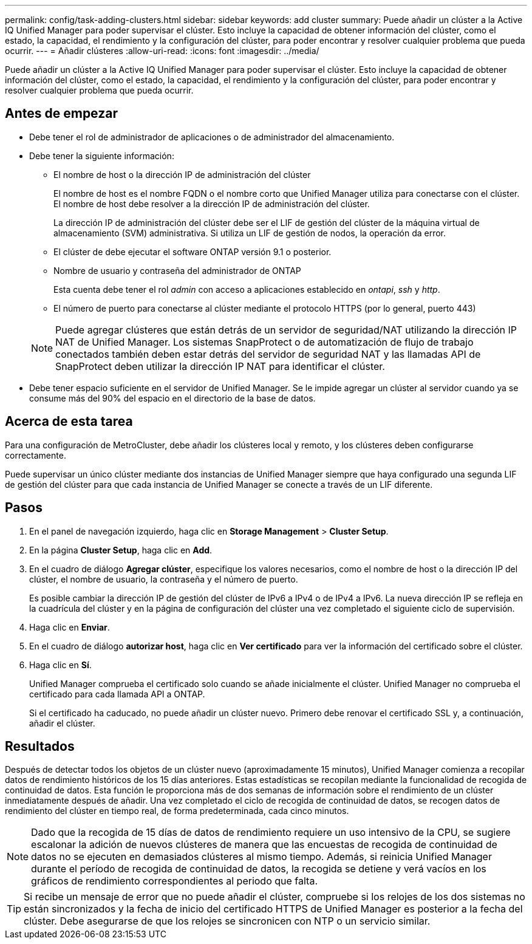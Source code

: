 ---
permalink: config/task-adding-clusters.html 
sidebar: sidebar 
keywords: add cluster 
summary: Puede añadir un clúster a la Active IQ Unified Manager para poder supervisar el clúster. Esto incluye la capacidad de obtener información del clúster, como el estado, la capacidad, el rendimiento y la configuración del clúster, para poder encontrar y resolver cualquier problema que pueda ocurrir. 
---
= Añadir clústeres
:allow-uri-read: 
:icons: font
:imagesdir: ../media/


[role="lead"]
Puede añadir un clúster a la Active IQ Unified Manager para poder supervisar el clúster. Esto incluye la capacidad de obtener información del clúster, como el estado, la capacidad, el rendimiento y la configuración del clúster, para poder encontrar y resolver cualquier problema que pueda ocurrir.



== Antes de empezar

* Debe tener el rol de administrador de aplicaciones o de administrador del almacenamiento.
* Debe tener la siguiente información:
+
** El nombre de host o la dirección IP de administración del clúster
+
El nombre de host es el nombre FQDN o el nombre corto que Unified Manager utiliza para conectarse con el clúster. El nombre de host debe resolver a la dirección IP de administración del clúster.

+
La dirección IP de administración del clúster debe ser el LIF de gestión del clúster de la máquina virtual de almacenamiento (SVM) administrativa. Si utiliza un LIF de gestión de nodos, la operación da error.

** El clúster de debe ejecutar el software ONTAP versión 9.1 o posterior.
** Nombre de usuario y contraseña del administrador de ONTAP
+
Esta cuenta debe tener el rol _admin_ con acceso a aplicaciones establecido en _ontapi_, _ssh_ y _http_.

** El número de puerto para conectarse al clúster mediante el protocolo HTTPS (por lo general, puerto 443)


+
[NOTE]
====
Puede agregar clústeres que están detrás de un servidor de seguridad/NAT utilizando la dirección IP NAT de Unified Manager. Los sistemas SnapProtect o de automatización de flujo de trabajo conectados también deben estar detrás del servidor de seguridad NAT y las llamadas API de SnapProtect deben utilizar la dirección IP NAT para identificar el clúster.

====
* Debe tener espacio suficiente en el servidor de Unified Manager. Se le impide agregar un clúster al servidor cuando ya se consume más del 90% del espacio en el directorio de la base de datos.




== Acerca de esta tarea

Para una configuración de MetroCluster, debe añadir los clústeres local y remoto, y los clústeres deben configurarse correctamente.

Puede supervisar un único clúster mediante dos instancias de Unified Manager siempre que haya configurado una segunda LIF de gestión del clúster para que cada instancia de Unified Manager se conecte a través de un LIF diferente.



== Pasos

. En el panel de navegación izquierdo, haga clic en *Storage Management* > *Cluster Setup*.
. En la página *Cluster Setup*, haga clic en *Add*.
. En el cuadro de diálogo *Agregar clúster*, especifique los valores necesarios, como el nombre de host o la dirección IP del clúster, el nombre de usuario, la contraseña y el número de puerto.
+
Es posible cambiar la dirección IP de gestión del clúster de IPv6 a IPv4 o de IPv4 a IPv6. La nueva dirección IP se refleja en la cuadrícula del clúster y en la página de configuración del clúster una vez completado el siguiente ciclo de supervisión.

. Haga clic en *Enviar*.
. En el cuadro de diálogo *autorizar host*, haga clic en *Ver certificado* para ver la información del certificado sobre el clúster.
. Haga clic en *Sí*.
+
Unified Manager comprueba el certificado solo cuando se añade inicialmente el clúster. Unified Manager no comprueba el certificado para cada llamada API a ONTAP.

+
Si el certificado ha caducado, no puede añadir un clúster nuevo. Primero debe renovar el certificado SSL y, a continuación, añadir el clúster.





== Resultados

Después de detectar todos los objetos de un clúster nuevo (aproximadamente 15 minutos), Unified Manager comienza a recopilar datos de rendimiento históricos de los 15 días anteriores. Estas estadísticas se recopilan mediante la funcionalidad de recogida de continuidad de datos. Esta función le proporciona más de dos semanas de información sobre el rendimiento de un clúster inmediatamente después de añadir. Una vez completado el ciclo de recogida de continuidad de datos, se recogen datos de rendimiento del clúster en tiempo real, de forma predeterminada, cada cinco minutos.

[NOTE]
====
Dado que la recogida de 15 días de datos de rendimiento requiere un uso intensivo de la CPU, se sugiere escalonar la adición de nuevos clústeres de manera que las encuestas de recogida de continuidad de datos no se ejecuten en demasiados clústeres al mismo tiempo. Además, si reinicia Unified Manager durante el período de recogida de continuidad de datos, la recogida se detiene y verá vacíos en los gráficos de rendimiento correspondientes al periodo que falta.

====
[TIP]
====
Si recibe un mensaje de error que no puede añadir el clúster, compruebe si los relojes de los dos sistemas no están sincronizados y la fecha de inicio del certificado HTTPS de Unified Manager es posterior a la fecha del clúster. Debe asegurarse de que los relojes se sincronicen con NTP o un servicio similar.

====